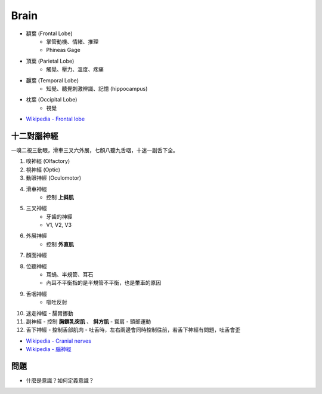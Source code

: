 ========================================
Brain
========================================

* 額葉 (Frontal Lobe)
    - 掌管動機、情緒、推理
    - Phineas Gage

* 頂葉 (Parietal Lobe)
    - 觸覺、壓力、溫度、疼痛

* 顳葉 (Temporal Lobe)
    - 知覺、聽覺刺激辨識、記憶 (hippocampus)

* 枕葉 (Occipital Lobe)
    - 視覺

* `Wikipedia - Frontal lobe <https://en.wikipedia.org/wiki/Frontal_lobe>`_



十二對腦神經
========================================

一嗅二視三動眼，滑車三叉六外展，七顏八聽九舌咽，十迷一副舌下全。


1. 嗅神經 (Olfactory)
2. 視神經 (Optic)
3. 動眼神經 (Oculomotor)
4. 滑車神經
    - 控制 **上斜肌**
5. 三叉神經
    - 牙齒的神經
    - V1, V2, V3
6. 外展神經
    - 控制 **外直肌**
7. 顏面神經
8. 位聽神經
    - 耳蝸、半規管、耳石
    - 內耳不平衡指的是半規管不平衡，也是暈車的原因
9. 舌咽神經
    - 嘔吐反射
10. 迷走神經
    - 腸胃挪動
11. 副神經
    - 控制 **胸鎖乳突肌** 、 **斜方肌**
    - 聳肩
    - 頭部運動
12. 舌下神經
    - 控制舌部肌肉
    - 吐舌時，左右兩邊會同時控制往前，若舌下神經有問題，吐舌會歪


* `Wikipedia - Cranial nerves <https://en.wikipedia.org/wiki/Cranial_nerves>`_
* `Wikipedia - 腦神經 <https://zh.wikipedia.org/zh-tw/%E8%84%91%E7%A5%9E%E7%BB%8F>`_


問題
========================================

* 什麼是意識？如何定義意識？

